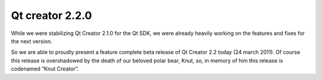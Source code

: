 ﻿
.. _qt_creator_2_2_0:

=============================================
Qt creator  2.2.0
=============================================


.. seealso:: http://labs.qt.nokia.com/2011/03/24/qt-creator-2-2-beta-release/

While we were stabilizing Qt Creator 2.1.0 for the Qt SDK, we were already
heavily working on the features and fixes for the next version.

So we are able to proudly present a feature complete beta release of Qt Creator
2.2 today (24 march 2011). Of course this release is overshadowed by the death
of our beloved polar bear, Knut, so, in memory of him this release is codenamed
“Knut Creator”.







